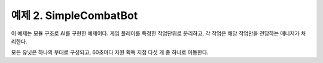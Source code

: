 
예제 2. SimpleCombatBot
=========================

이 예제는 모듈 구조로 AI를 구현한 예제이다.
게임 플레이를 특정한 작업단위로 분리하고,
각 작업은 해당 작업만을 전담하는 매니저가 처리한다.

모든 유닛은 하나의 부대로 구성되고,
60초마다 자원 획득 지점 다섯 개 중 하나로 이동한다.
